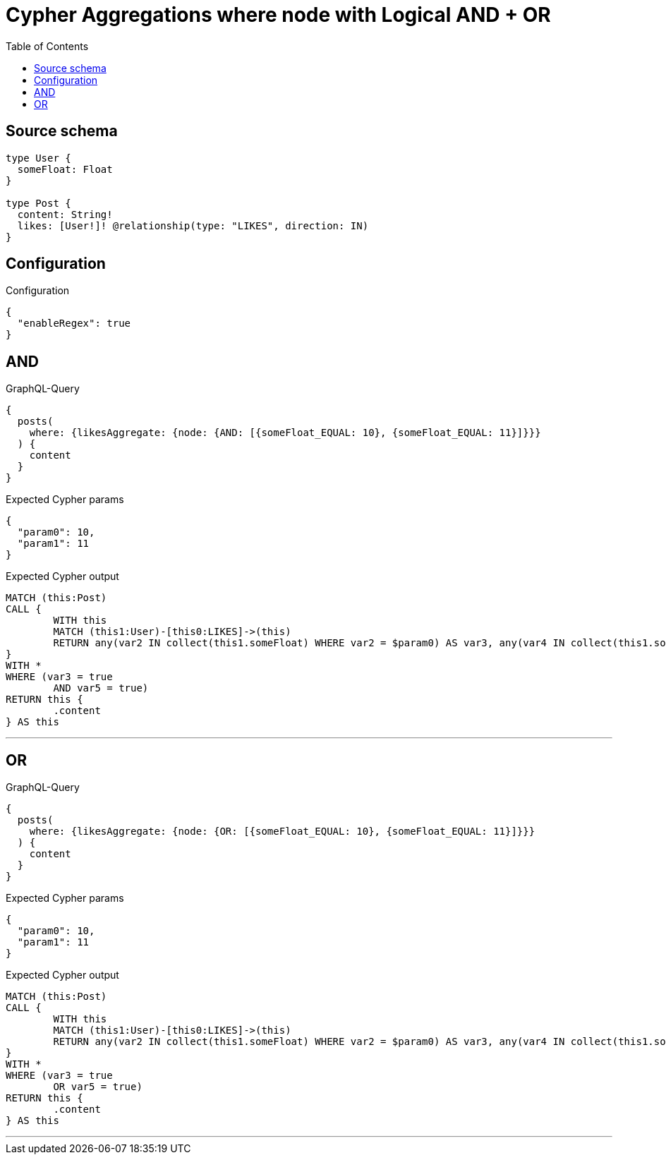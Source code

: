 :toc:

= Cypher Aggregations where node with Logical AND + OR

== Source schema

[source,graphql,schema=true]
----
type User {
  someFloat: Float
}

type Post {
  content: String!
  likes: [User!]! @relationship(type: "LIKES", direction: IN)
}
----

== Configuration

.Configuration
[source,json,schema-config=true]
----
{
  "enableRegex": true
}
----
== AND

.GraphQL-Query
[source,graphql]
----
{
  posts(
    where: {likesAggregate: {node: {AND: [{someFloat_EQUAL: 10}, {someFloat_EQUAL: 11}]}}}
  ) {
    content
  }
}
----

.Expected Cypher params
[source,json]
----
{
  "param0": 10,
  "param1": 11
}
----

.Expected Cypher output
[source,cypher]
----
MATCH (this:Post)
CALL {
	WITH this
	MATCH (this1:User)-[this0:LIKES]->(this)
	RETURN any(var2 IN collect(this1.someFloat) WHERE var2 = $param0) AS var3, any(var4 IN collect(this1.someFloat) WHERE var4 = $param1) AS var5
}
WITH *
WHERE (var3 = true
	AND var5 = true)
RETURN this {
	.content
} AS this
----

'''

== OR

.GraphQL-Query
[source,graphql]
----
{
  posts(
    where: {likesAggregate: {node: {OR: [{someFloat_EQUAL: 10}, {someFloat_EQUAL: 11}]}}}
  ) {
    content
  }
}
----

.Expected Cypher params
[source,json]
----
{
  "param0": 10,
  "param1": 11
}
----

.Expected Cypher output
[source,cypher]
----
MATCH (this:Post)
CALL {
	WITH this
	MATCH (this1:User)-[this0:LIKES]->(this)
	RETURN any(var2 IN collect(this1.someFloat) WHERE var2 = $param0) AS var3, any(var4 IN collect(this1.someFloat) WHERE var4 = $param1) AS var5
}
WITH *
WHERE (var3 = true
	OR var5 = true)
RETURN this {
	.content
} AS this
----

'''

